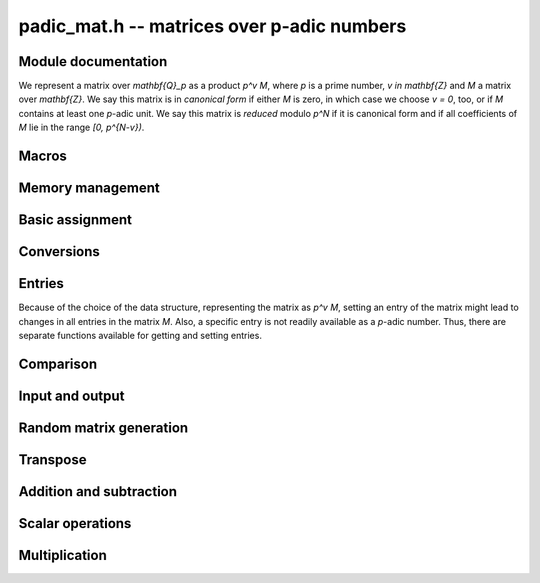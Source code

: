 .. _padic-mat:

**padic_mat.h** -- matrices over p-adic numbers
===============================================================================

Module documentation
--------------------------------------------------------------------------------

We represent a matrix over `\mathbf{Q}_p` as a product `p^v M`, 
where `p` is a prime number, `v \in \mathbf{Z}` and `M` a matrix 
over `\mathbf{Z}`.
We say this matrix is in *canonical form* if either `M` is zero, 
in which case we choose `v = 0`, too, or if `M` contains at least one 
`p`-adic unit.
We say this matrix is *reduced* modulo `p^N` if it is canonical 
form and if all coefficients of `M` lie in the range `[0, p^{N-v})`.


Macros
--------------------------------------------------------------------------------


.. function:: fmpz_mat_struct * padic_mat(const padic_mat_t A)

    Returns a pointer to the unit part of the matrix, which 
    is a matrix over `\mathbf{Z}`.

    The return value can be used as an argument to 
    the functions in the ``fmpz_mat`` module.

.. function:: fmpz * padic_mat_entry(const padic_mat_t A, slong i, slong j)

    Returns a pointer to unit part of the entry in position `(i, j)`. 
    Note that this is not necessarily a unit.

    The return value can be used as an argument to 
    the functions in the ``fmpz`` module.

.. function:: slong padic_mat_val(const padic_mat_t A)

    Allow access (as L-value or R-value) to ``val`` field of `A`.
    This function is implemented as a macro.

.. function:: slong padic_mat_prec(const padic_mat_t A)

    Allow access (as L-value or R-value) to ``prec`` field of `A`.
    This function is implemented as a macro.

.. function:: slong padic_mat_get_val(const padic_mat_t A)

    Returns the valuation of the matrix.

.. function:: slong padic_mat_get_prec(const padic_mat_t A)

    Returns the `p`-adic precision of the matrix.

.. function:: slong padic_mat_nrows(const padic_mat_t A)

    Returns the number of rows of the matrix `A`.

.. function:: slong padic_mat_ncols(const padic_mat_t A)

    Returns the number of columns of the matrix `A`.


Memory management
--------------------------------------------------------------------------------


.. function:: void padic_mat_init(padic_mat_t A, slong r, slong c)

    Initialises the matrix `A` as a zero matrix with the specified numbers 
    of rows and columns and precision ``PADIC_DEFAULT_PREC``.

.. function:: void padic_mat_init2(padic_mat_t A, slong r, slong c, slong prec)

    Initialises the matrix `A` as a zero matrix with the specified numbers 
    of rows and columns and the given precision.

.. function:: void padic_mat_clear(padic_mat_t A)

    Clears the matrix `A`.

.. function:: void _padic_mat_canonicalise(padic_mat_t A, const padic_ctx_t ctx)

    Ensures that the matrix `A` is in canonical form.

.. function:: void _padic_mat_reduce(padic_mat_t A, const padic_ctx_t ctx)

    Ensures that the matrix `A` is reduced modulo `p^N`, 
    assuming that it is in canonical form already.

.. function:: void padic_mat_reduce(padic_mat_t A, const padic_ctx_t ctx)

    Ensures that the matrix `A` is reduced modulo `p^N`, 
    without assuming that it is necessarily in canonical form.

.. function:: int padic_mat_is_empty(const padic_mat_t A)

    Returns whether the matrix `A` is empty, that is, 
    whether it has zero rows or zero columns.

.. function:: int padic_mat_is_square(const padic_mat_t A)

    Returns whether the matrix `A` is square.

.. function:: int padic_mat_is_canonical(const padic_mat_t A, const padic_ctx_t p)

    Returns whether the matrix `A` is in canonical form.


Basic assignment
--------------------------------------------------------------------------------


.. function:: void padic_mat_set(padic_mat_t B, const padic_mat_t A, const padic_ctx_t p)

    Sets `B` to a copy of `A`, respecting the precision of `B`.

.. function:: void padic_mat_swap(padic_mat_t A, padic_mat_t B)

    Swaps the two matrices `A` and `B`.  This is done efficiently by 
    swapping pointers.

.. function:: void padic_mat_swap_entrywise(padic_mat_t mat1, padic_mat_t mat2)

    Swaps two matrices by swapping the individual entries rather than swapping
    the contents of the structs.

.. function:: void padic_mat_zero(padic_mat_t A)

    Sets the matrix `A` to zero.

.. function:: void padic_mat_one(padic_mat_t A)

    Sets the matrix `A` to the identity matrix.  If the precision 
    is negative then the matrix will be the zero matrix.


Conversions
--------------------------------------------------------------------------------


.. function:: void padic_mat_set_fmpq_mat(padic_mat_t B, const fmpq_mat_t A, const padic_ctx_t ctx)

    Sets the `p`-adic matrix `B` to the rational matrix `A`, reduced 
    according to the given context.

.. function:: void padic_mat_get_fmpq_mat(fmpq_mat_t B, const padic_mat_t A, const padic_ctx_t ctx)

    Sets the rational matrix `B` to the `p`-adic matrices `A`;  
    no reduction takes place.


Entries
--------------------------------------------------------------------------------

Because of the choice of the data structure, representing the matrix 
as `p^v M`, setting an entry of the matrix might lead to changes in 
all entries in the matrix `M`.  Also, a specific entry is not readily 
available as a `p`-adic number.  Thus, there are separate functions 
available for getting and setting entries.

.. function:: void padic_mat_get_entry_padic(padic_t rop, const padic_mat_t op, slong i, slong j, const padic_ctx_t ctx)

    Sets ``rop`` to the entry in position `(i, j)` in the matrix ``op``.

.. function:: void padic_mat_set_entry_padic(padic_mat_t rop, slong i, slong j, const padic_t op, const padic_ctx_t ctx)

    Sets the entry in position `(i, j)` in the matrix to ``rop``.


Comparison
--------------------------------------------------------------------------------


.. function:: int padic_mat_equal(const padic_mat_t A, const padic_mat_t B)

    Returns whether the two matrices `A` and `B` are equal.

.. function:: int padic_mat_is_zero(const padic_mat_t A)

    Returns whether the matrix `A` is zero.


Input and output
--------------------------------------------------------------------------------


.. function:: int padic_mat_fprint(FILE * file, const padic_mat_t A, const padic_ctx_t ctx)

    Prints a simple representation of the matrix `A` to the 
    output stream ``file``.  The format is the number of rows, 
    a space, the number of columns, two spaces, followed by a list 
    of all the entries, one row after the other.

    In the current implementation, always returns `1`.

.. function:: int padic_mat_fprint_pretty(FILE * file, const padic_mat_t A, const padic_ctx_t ctx)

    Prints a *pretty* representation of the matrix `A` 
    to the output stream ``file``.  

    In the current implementation, always returns `1`.

.. function:: int padic_mat_print(const padic_mat_t A, const padic_ctx_t ctx)
              int padic_mat_print_pretty(const padic_mat_t A, const padic_ctx_t ctx)


Random matrix generation
--------------------------------------------------------------------------------


.. function:: void padic_mat_randtest(padic_mat_t A, flint_rand_t state, const padic_ctx_t ctx)

    Sets `A` to a random matrix.

    The valuation will be in the range `[- \lceil N/10\rceil, N)`, 
    `[N - \lceil -N/10\rceil, N)`, or `[-10, 0)` as `N` is positive, 
    negative or zero.


Transpose
--------------------------------------------------------------------------------


.. function:: void padic_mat_transpose(padic_mat_t B, const padic_mat_t A)

    Sets `B` to `A^t`.


Addition and subtraction
--------------------------------------------------------------------------------


.. function:: void _padic_mat_add(padic_mat_t C, const padic_mat_t A, const padic_mat_t B, const padic_ctx_t ctx)

    Sets `C` to the exact sum `A + B`, ensuring that the result is in 
    canonical form.

.. function:: void padic_mat_add(padic_mat_t C, const padic_mat_t A, const padic_mat_t B, const padic_ctx_t ctx)

    Sets `C` to the sum `A + B` modulo `p^N`.

.. function:: void _padic_mat_sub(padic_mat_t C, const padic_mat_t A, const padic_mat_t B, const padic_ctx_t ctx)

    Sets `C` to the exact difference `A - B`, ensuring that the result is in 
    canonical form.

.. function:: void padic_mat_sub(padic_mat_t C, const padic_mat_t A, const padic_mat_t B, const padic_ctx_t ctx)

    Sets `C` to `A - B`, ensuring that the result is reduced.

.. function:: void _padic_mat_neg(padic_mat_t B, const padic_mat_t A)

    Sets `B` to `-A` in canonical form.

.. function:: void padic_mat_neg(padic_mat_t B, const padic_mat_t A, const padic_ctx_t ctx)

    Sets `B` to `-A`, ensuring the result is reduced.


Scalar operations
--------------------------------------------------------------------------------


.. function:: void _padic_mat_scalar_mul_padic(padic_mat_t B, const padic_mat_t A, const padic_t c, const padic_ctx_t ctx)

    Sets `B` to `c A`, ensuring that the result is in canonical form.

.. function:: void padic_mat_scalar_mul_padic(padic_mat_t B, const padic_mat_t A, const padic_t c, const padic_ctx_t ctx)

    Sets `B` to `c A`, ensuring that the result is reduced.

.. function:: void _padic_mat_scalar_mul_fmpz(padic_mat_t B, const padic_mat_t A, const fmpz_t c, const padic_ctx_t ctx)

    Sets `B` to `c A`, ensuring that the result is in canonical form.

.. function:: void padic_mat_scalar_mul_fmpz(padic_mat_t B, const padic_mat_t A, const fmpz_t c, const padic_ctx_t ctx)

    Sets `B` to `c A`, ensuring that the result is reduced.

.. function:: void padic_mat_scalar_div_fmpz(padic_mat_t B, const padic_mat_t A, const fmpz_t c, const padic_ctx_t ctx)

    Sets `B` to `c^{-1} A`, assuming that `c \neq 0`.  
    Ensures that the result `B` is reduced.


Multiplication
--------------------------------------------------------------------------------


.. function:: void _padic_mat_mul(padic_mat_t C, const padic_mat_t A, const padic_mat_t B, const padic_ctx_t ctx)

    Sets `C` to the product `A B` of the two matrices `A` and `B`, 
    ensuring that `C` is in canonical form.

.. function:: void padic_mat_mul(padic_mat_t C, const padic_mat_t A, const padic_mat_t B, const padic_ctx_t ctx)

    Sets `C` to the product `A B` of the two matrices `A` and `B`, 
    ensuring that `C` is reduced.
